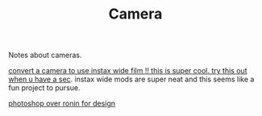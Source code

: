 #+TITLE: Camera

Notes about cameras.


[[https://www.youtube.com/watch?v=U88i-85m_jE&app=desktop][convert a camera to use instax wide film !! this is super cool. try this out when u have a sec]]. instax wide mods are super neat and this seems like a fun project to pursue.

[[https://100r.co/site/ronin.html][photoshop over ronin for design]]
